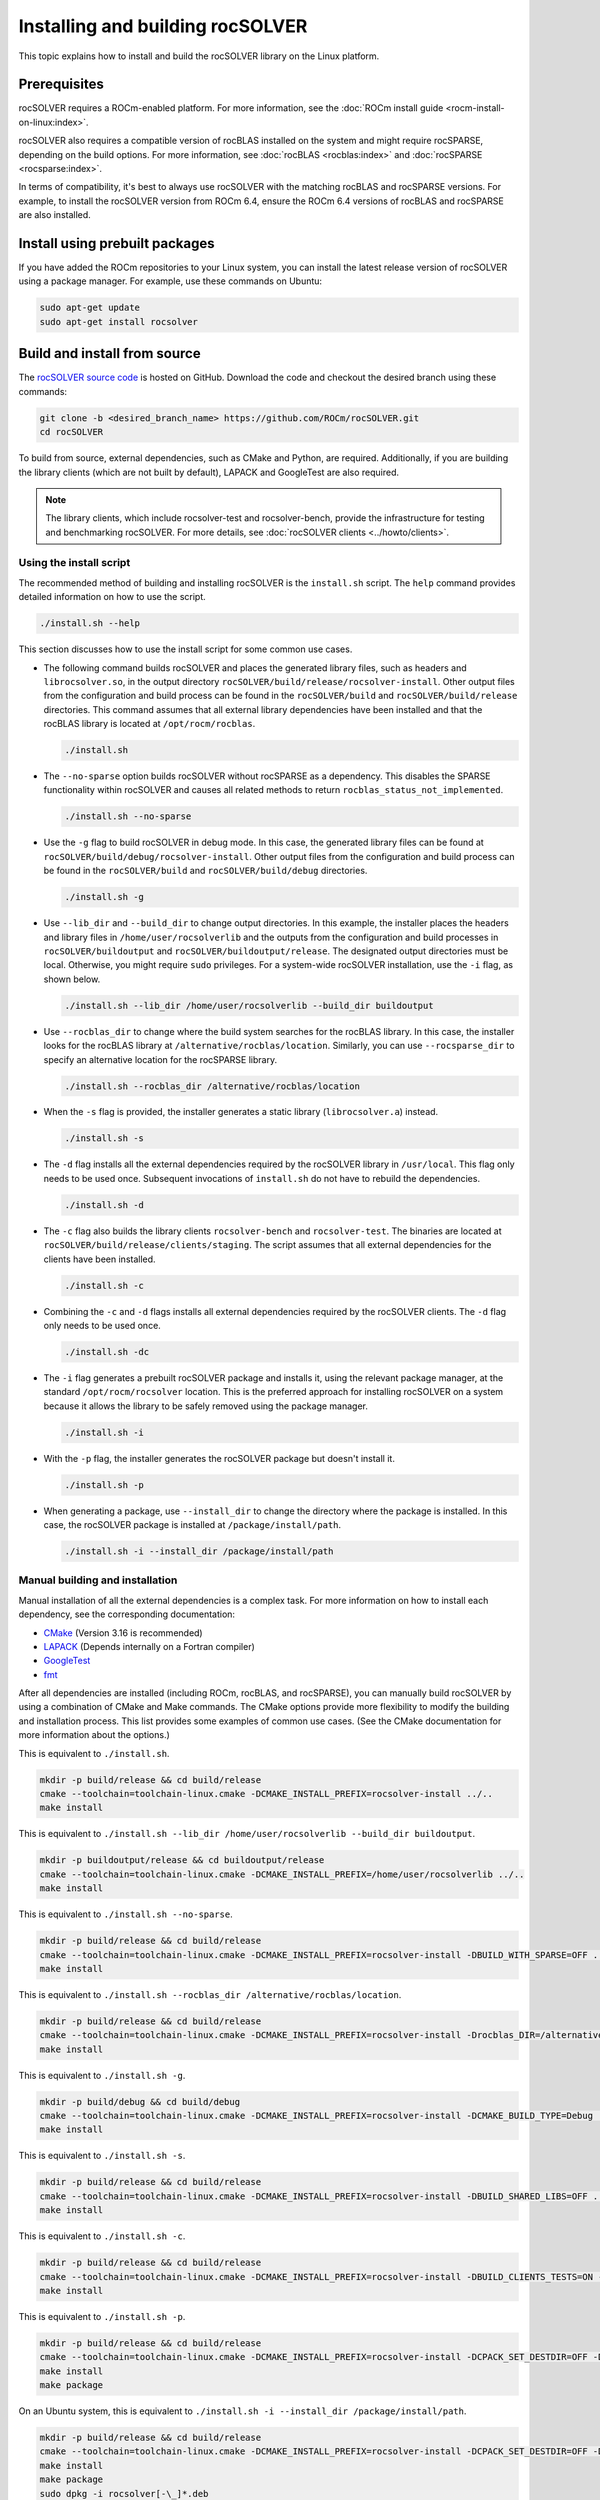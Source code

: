 .. meta::
  :description: rocSOLVER documentation and API reference library
  :keywords: rocSOLVER, ROCm, API, documentation

.. _install-linux:

*********************************
Installing and building rocSOLVER
*********************************

This topic explains how to install and build the rocSOLVER library on the Linux platform.

Prerequisites
=================

rocSOLVER requires a ROCm-enabled platform. For more information, see the
:doc:`ROCm install guide <rocm-install-on-linux:index>`.

rocSOLVER also requires a compatible version of rocBLAS installed on the system and might require
rocSPARSE, depending on the build options. For more information, see
:doc:`rocBLAS <rocblas:index>` and
:doc:`rocSPARSE <rocsparse:index>`.

In terms of compatibility, it's best to always use rocSOLVER with the
matching rocBLAS and rocSPARSE versions. For example, to install the rocSOLVER version from ROCm 6.4,
ensure the ROCm 6.4 versions of rocBLAS and rocSPARSE are also installed.

Install using prebuilt packages
====================================

If you have added the ROCm repositories to your Linux system, you can install the latest release version of
rocSOLVER using a package manager. For example, use these commands on Ubuntu:

.. code-block:: bash

    sudo apt-get update
    sudo apt-get install rocsolver

.. _linux-install-source:

Build and install from source
=====================================

The `rocSOLVER source code <https://github.com/ROCm/rocSOLVER.git>`_ is hosted
on GitHub. Download the code and checkout the desired branch using these commands:

.. code-block:: bash

    git clone -b <desired_branch_name> https://github.com/ROCm/rocSOLVER.git
    cd rocSOLVER

To build from source, external dependencies, such as CMake and Python, are required. Additionally, if 
you are building the library clients (which are not built by default), LAPACK and GoogleTest are also required.

.. note::

   The library clients, which include rocsolver-test and rocsolver-bench, provide the infrastructure for testing and benchmarking rocSOLVER.
   For more details, see :doc:`rocSOLVER clients <../howto/clients>`.

Using the install script
-------------------------------

The recommended method of building and installing rocSOLVER is the ``install.sh`` script.
The ``help`` command provides detailed information on how to use the script.

.. code-block:: bash

   ./install.sh --help

This section discusses how to use the install script for some common use cases.

*  The following command builds rocSOLVER and places the generated library files, such as headers and
   ``librocsolver.so``, in the output directory ``rocSOLVER/build/release/rocsolver-install``.
   Other output files from the configuration and build process can be found in the
   ``rocSOLVER/build`` and ``rocSOLVER/build/release`` directories. This command assumes that all
   external library dependencies have been installed and that the rocBLAS library
   is located at ``/opt/rocm/rocblas``.

   .. code-block:: bash

      ./install.sh

*  The ``--no-sparse`` option builds rocSOLVER without rocSPARSE as a dependency. This
   disables the SPARSE functionality within rocSOLVER and causes all related methods to
   return ``rocblas_status_not_implemented``.

   .. code-block:: bash

      ./install.sh --no-sparse

*  Use the ``-g`` flag to build rocSOLVER in debug mode. In this case, the generated library files can be found at
   ``rocSOLVER/build/debug/rocsolver-install``.
   Other output files from the configuration and build process can be found
   in the ``rocSOLVER/build`` and ``rocSOLVER/build/debug`` directories.

   .. code-block:: bash

      ./install.sh -g

*  Use ``--lib_dir`` and ``--build_dir`` to change output directories.
   In this example, the installer places the headers and library files in
   ``/home/user/rocsolverlib`` and the outputs
   from the configuration and build processes
   in ``rocSOLVER/buildoutput`` and ``rocSOLVER/buildoutput/release``.
   The designated output directories must be
   local. Otherwise, you might require ``sudo`` privileges.
   For a system-wide rocSOLVER installation,
   use the ``-i`` flag, as shown below.

   .. code-block:: bash

      ./install.sh --lib_dir /home/user/rocsolverlib --build_dir buildoutput

*  Use ``--rocblas_dir`` to change where the build system searches for the rocBLAS
   library. In this case, the installer looks for the rocBLAS library at
   ``/alternative/rocblas/location``. Similarly, you can use ``--rocsparse_dir`` to specify
   an alternative location for the rocSPARSE library.

   .. code-block:: bash

      ./install.sh --rocblas_dir /alternative/rocblas/location

*  When the ``-s`` flag is provided, the installer generates a static library
   (``librocsolver.a``) instead.

   .. code-block:: bash

      ./install.sh -s

*  The ``-d`` flag installs all the external dependencies
   required by the rocSOLVER library in
   ``/usr/local``.
   This flag only needs to be used once.
   Subsequent invocations of ``install.sh`` do
   not have to rebuild the dependencies.

   .. code-block:: bash

      ./install.sh -d

*  The ``-c`` flag
   also builds the library clients
   ``rocsolver-bench`` and ``rocsolver-test``.
   The binaries are located at
   ``rocSOLVER/build/release/clients/staging``.
   The script assumes that all external dependencies
   for the clients have been installed.

   .. code-block:: bash

      ./install.sh -c

*  Combining the ``-c`` and ``-d`` flags
   installs all external
   dependencies required by the rocSOLVER clients.
   The ``-d`` flag only needs to be used once.

   .. code-block:: bash

      ./install.sh -dc

*  The ``-i`` flag generates a prebuilt rocSOLVER package and
   installs it, using the relevant package
   manager, at the standard ``/opt/rocm/rocsolver`` location.
   This is the preferred approach for installing
   rocSOLVER on a system because it allows
   the library to be safely removed using the
   package manager.

   .. code-block:: bash

      ./install.sh -i

*  With the ``-p`` flag, the installer
   generates the rocSOLVER package but doesn't install it.

   .. code-block:: bash

      ./install.sh -p

*  When generating a package, use ``--install_dir`` to change the directory where
   the package is installed.
   In this case, the rocSOLVER
   package is installed at ``/package/install/path``.

   .. code-block:: bash

      ./install.sh -i --install_dir /package/install/path

Manual building and installation
--------------------------------------

Manual installation of all the external dependencies is a complex task. For more information on
how to install each dependency, see the corresponding documentation:

*  `CMake <https://cmake.org/>`_ (Version 3.16 is recommended)
*  `LAPACK <https://github.com/Reference-LAPACK/lapack-release>`_ (Depends internally on a Fortran compiler)
*  `GoogleTest <https://github.com/google/googletest>`_
*  `fmt <https://github.com/fmtlib/fmt>`_

After all dependencies are installed (including ROCm, rocBLAS, and rocSPARSE), you can manually
build rocSOLVER by using a combination of CMake and Make commands. The CMake options
provide more flexibility to modify the building and installation process.
This list provides some examples of common use cases. (See the CMake documentation for more
information about the options.)

This is equivalent to ``./install.sh``.

.. code-block:: bash

    mkdir -p build/release && cd build/release
    cmake --toolchain=toolchain-linux.cmake -DCMAKE_INSTALL_PREFIX=rocsolver-install ../..
    make install

This is equivalent to ``./install.sh --lib_dir /home/user/rocsolverlib --build_dir buildoutput``.

.. code-block:: bash

    mkdir -p buildoutput/release && cd buildoutput/release
    cmake --toolchain=toolchain-linux.cmake -DCMAKE_INSTALL_PREFIX=/home/user/rocsolverlib ../..
    make install

This is equivalent to ``./install.sh --no-sparse``.

.. code-block:: bash

    mkdir -p build/release && cd build/release
    cmake --toolchain=toolchain-linux.cmake -DCMAKE_INSTALL_PREFIX=rocsolver-install -DBUILD_WITH_SPARSE=OFF ../..
    make install

This is equivalent to ``./install.sh --rocblas_dir /alternative/rocblas/location``.

.. code-block:: bash

    mkdir -p build/release && cd build/release
    cmake --toolchain=toolchain-linux.cmake -DCMAKE_INSTALL_PREFIX=rocsolver-install -Drocblas_DIR=/alternative/rocblas/location ../..
    make install

This is equivalent to ``./install.sh -g``.

.. code-block:: bash

    mkdir -p build/debug && cd build/debug
    cmake --toolchain=toolchain-linux.cmake -DCMAKE_INSTALL_PREFIX=rocsolver-install -DCMAKE_BUILD_TYPE=Debug ../..
    make install

This is equivalent to ``./install.sh -s``.

.. code-block:: bash

    mkdir -p build/release && cd build/release
    cmake --toolchain=toolchain-linux.cmake -DCMAKE_INSTALL_PREFIX=rocsolver-install -DBUILD_SHARED_LIBS=OFF ../..
    make install

This is equivalent to ``./install.sh -c``.

.. code-block:: bash

    mkdir -p build/release && cd build/release
    cmake --toolchain=toolchain-linux.cmake -DCMAKE_INSTALL_PREFIX=rocsolver-install -DBUILD_CLIENTS_TESTS=ON -DBUILD_CLIENTS_BENCHMARKS=ON ../..
    make install

This is equivalent to ``./install.sh -p``.

.. code-block:: bash

    mkdir -p build/release && cd build/release
    cmake --toolchain=toolchain-linux.cmake -DCMAKE_INSTALL_PREFIX=rocsolver-install -DCPACK_SET_DESTDIR=OFF -DCPACK_PACKAGING_INSTALL_PREFIX=/opt/rocm ../..
    make install
    make package

On an Ubuntu system, this is equivalent to ``./install.sh -i --install_dir /package/install/path``.

.. code-block:: bash

    mkdir -p build/release && cd build/release
    cmake --toolchain=toolchain-linux.cmake -DCMAKE_INSTALL_PREFIX=rocsolver-install -DCPACK_SET_DESTDIR=OFF -DCPACK_PACKAGING_INSTALL_PREFIX=/package/install/path ../..
    make install
    make package
    sudo dpkg -i rocsolver[-\_]*.deb
